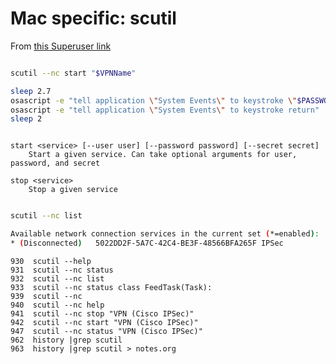 
* Mac specific: scutil
From [[http://superuser.com/questions/809150/how-to-make-scutil-login-to-vpn-with-password-on-mac][this Superuser link]]
#+BEGIN_SRC bash

  scutil --nc start "$VPNName"

  sleep 2.7
  osascript -e "tell application \"System Events\" to keystroke \"$PASSWORD\""
  osascript -e "tell application \"System Events\" to keystroke return"
  sleep 2

#+END_SRC

#+BEGIN_EXAMPLE

	start <service> [--user user] [--password password] [--secret secret]
		Start a given service. Can take optional arguments for user, password, and secret

	stop <service>
		Stop a given service

#+END_EXAMPLE

#+BEGIN_SRC bash
  scutil --nc list 
  
  Available network connection services in the current set (*=enabled):
  * (Disconnected)   5022DD2F-5A7C-42C4-BE3F-48566BFA265F IPSec              "VPN (Cisco IPSec)"              [IPSec]
#+END_SRC

#+BEGIN_EXAMPLE
  930  scutil --help
  931  scutil --nc status
  932  scutil --nc list
  933  scutil --nc status class FeedTask(Task):
  939  scutil --nc
  940  scutil --nc help
  941  scutil --nc stop "VPN (Cisco IPSec)"
  942  scutil --nc start "VPN (Cisco IPSec)" 
  947  scutil --nc status "VPN (Cisco IPSec)"
  962  history |grep scutil
  963  history |grep scutil > notes.org
#+END_EXAMPLE
